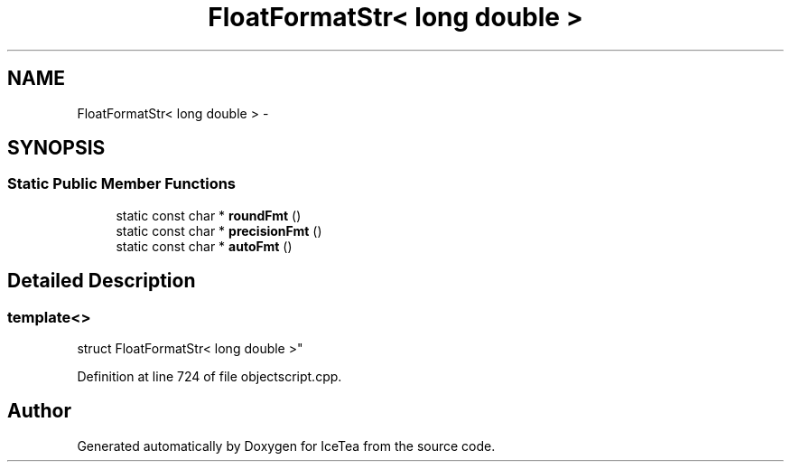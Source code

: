 .TH "FloatFormatStr< long double >" 3 "Sat Mar 26 2016" "IceTea" \" -*- nroff -*-
.ad l
.nh
.SH NAME
FloatFormatStr< long double > \- 
.SH SYNOPSIS
.br
.PP
.SS "Static Public Member Functions"

.in +1c
.ti -1c
.RI "static const char * \fBroundFmt\fP ()"
.br
.ti -1c
.RI "static const char * \fBprecisionFmt\fP ()"
.br
.ti -1c
.RI "static const char * \fBautoFmt\fP ()"
.br
.in -1c
.SH "Detailed Description"
.PP 

.SS "template<>
.br
struct FloatFormatStr< long double >"

.PP
Definition at line 724 of file objectscript\&.cpp\&.

.SH "Author"
.PP 
Generated automatically by Doxygen for IceTea from the source code\&.
